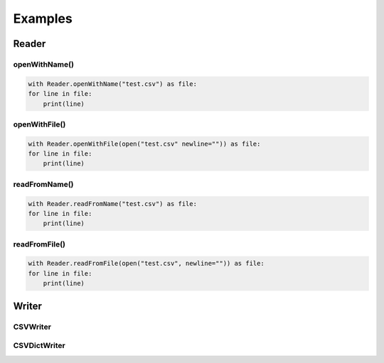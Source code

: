 Examples
^^^^^^^^

Reader
======

openWithName()
--------------

.. code-block:: python

    with Reader.openWithName("test.csv") as file:
    for line in file:
        print(line)


openWithFile()
--------------

.. code-block:: python

    with Reader.openWithFile(open("test.csv" newline="")) as file:
    for line in file:
        print(line)


readFromName()
--------------

.. code-block:: python

    with Reader.readFromName("test.csv") as file:
    for line in file:
        print(line)


readFromFile()
--------------

.. code-block:: python

    with Reader.readFromFile(open("test.csv", newline="")) as file:
    for line in file:
        print(line)

Writer
======

CSVWriter
---------

CSVDictWriter
-------------
